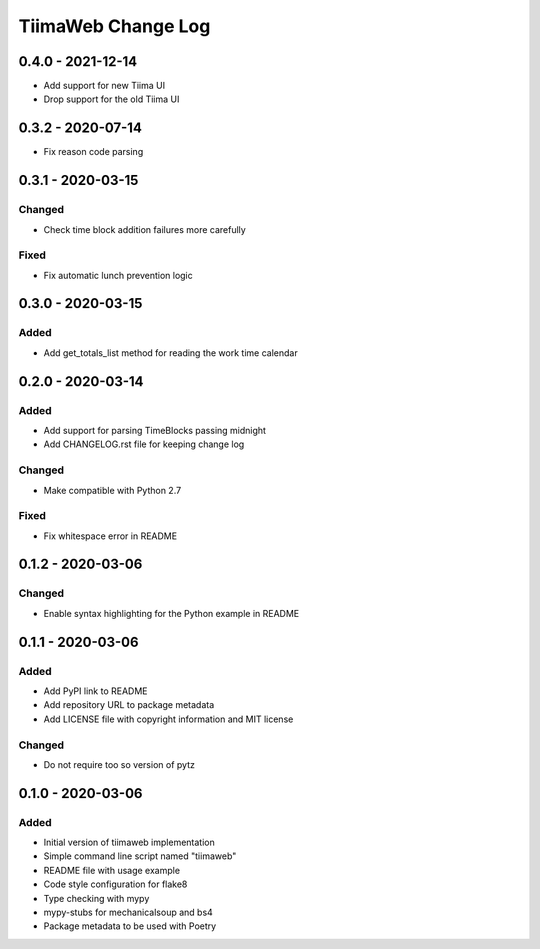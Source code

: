 TiimaWeb Change Log
###################

0.4.0 - 2021-12-14
==================

* Add support for new Tiima UI
* Drop support for the old Tiima UI

0.3.2 - 2020-07-14
==================

* Fix reason code parsing


0.3.1 - 2020-03-15
==================

Changed
-------

* Check time block addition failures more carefully

Fixed
-----

* Fix automatic lunch prevention logic


0.3.0 - 2020-03-15
==================

Added
-----

* Add get_totals_list method for reading the work time calendar


0.2.0 - 2020-03-14
==================

Added
-----

* Add support for parsing TimeBlocks passing midnight
* Add CHANGELOG.rst file for keeping change log

Changed
-------

* Make compatible with Python 2.7

Fixed
-----

* Fix whitespace error in README


0.1.2 - 2020-03-06
==================

Changed
-------

* Enable syntax highlighting for the Python example in README


0.1.1 - 2020-03-06
==================

Added
-----

* Add PyPI link to README
* Add repository URL to package metadata
* Add LICENSE file with copyright information and MIT license

Changed
-------

* Do not require too so version of pytz


0.1.0 - 2020-03-06
==================

Added
-----

* Initial version of tiimaweb implementation
* Simple command line script named "tiimaweb"
* README file with usage example
* Code style configuration for flake8
* Type checking with mypy
* mypy-stubs for mechanicalsoup and bs4
* Package metadata to be used with Poetry

